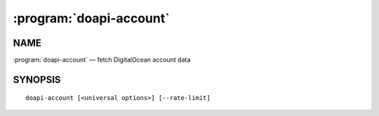 .. module:: doapi

:program:`doapi-account`
------------------------

NAME
^^^^

:program:`doapi-account` — fetch DigitalOcean account data

SYNOPSIS
^^^^^^^^

::

    doapi-account [<universal options>] [--rate-limit]
